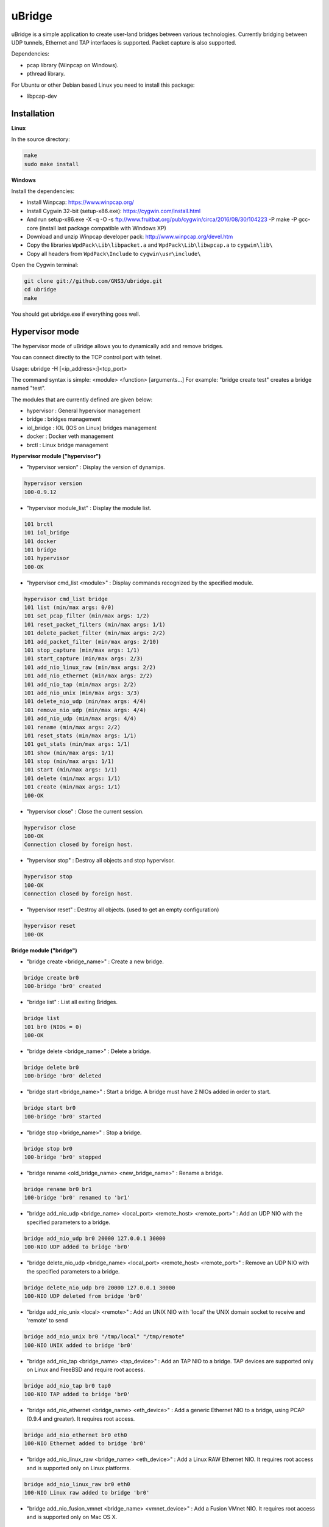 uBridge
=======

uBridge is a simple application to create user-land bridges between various technologies.
Currently bridging between UDP tunnels, Ethernet and TAP interfaces is supported.
Packet capture is also supported.

Dependencies:

- pcap library (Winpcap on Windows).
- pthread library.

For Ubuntu or other Debian based Linux you need to install this package:

- libpcap-dev

Installation
-----------------

**Linux**

In the source directory:

.. code:: bash

    make
    sudo make install
    
**Windows**

Install the dependencies:

- Install Winpcap: https://www.winpcap.org/
- Install Cygwin 32-bit (setup-x86.exe): https://cygwin.com/install.html
- And run setup-x86.exe -X -q -O -s ftp://www.fruitbat.org/pub/cygwin/circa/2016/08/30/104223 -P make -P gcc-core (install last package compatible with Windows XP)
- Download and unzip Winpcap developer pack: http://www.winpcap.org/devel.htm
- Copy the libraries ``WpdPack\Lib\libpacket.a`` and ``WpdPack\Lib\libwpcap.a`` to ``cygwin\lib\``
- Copy all headers from ``WpdPack\Include`` to ``cygwin\usr\include\``

Open the Cygwin terminal:

.. code:: bash

    git clone git://github.com/GNS3/ubridge.git
    cd ubridge
    make

You should get ubridge.exe if everything goes well.

Hypervisor mode
---------------

The hypervisor mode of uBridge allows you to dynamically
add and remove bridges.

You can connect directly to the TCP control port with telnet.

Usage: ubridge -H [<ip_address>:]<tcp_port>

The command syntax is simple: <module> <function> [arguments...]
For example: "bridge create test" creates a bridge named "test".

The modules that are currently defined are given below:

* hypervisor   : General hypervisor management
* bridge       : bridges management
* iol_bridge   : IOL (IOS on Linux) bridges management
* docker       : Docker veth management
* brctl        : Linux bridge management

**Hypervisor module ("hypervisor")**

* "hypervisor version" : Display the version of dynamips.

.. code:: bash

    hypervisor version
    100-0.9.12

* "hypervisor module_list" : Display the module list.

.. code:: bash

    101 brctl
    101 iol_bridge
    101 docker
    101 bridge
    101 hypervisor
    100-OK

* "hypervisor cmd_list <module>" : Display commands recognized by the specified module.

.. code:: bash

    hypervisor cmd_list bridge
    101 list (min/max args: 0/0)
    101 set_pcap_filter (min/max args: 1/2)
    101 reset_packet_filters (min/max args: 1/1)
    101 delete_packet_filter (min/max args: 2/2)
    101 add_packet_filter (min/max args: 2/10)
    101 stop_capture (min/max args: 1/1)
    101 start_capture (min/max args: 2/3)
    101 add_nio_linux_raw (min/max args: 2/2)
    101 add_nio_ethernet (min/max args: 2/2)
    101 add_nio_tap (min/max args: 2/2)
    101 add_nio_unix (min/max args: 3/3)
    101 delete_nio_udp (min/max args: 4/4)
    101 remove_nio_udp (min/max args: 4/4)
    101 add_nio_udp (min/max args: 4/4)
    101 rename (min/max args: 2/2)
    101 reset_stats (min/max args: 1/1)
    101 get_stats (min/max args: 1/1)
    101 show (min/max args: 1/1)
    101 stop (min/max args: 1/1)
    101 start (min/max args: 1/1)
    101 delete (min/max args: 1/1)
    101 create (min/max args: 1/1)
    100-OK

* "hypervisor close" : Close the current session.

.. code:: bash

    hypervisor close
    100-OK
    Connection closed by foreign host.

* "hypervisor stop"  : Destroy all objects and stop hypervisor.

.. code:: bash

    hypervisor stop
    100-OK
    Connection closed by foreign host.

* "hypervisor reset" : Destroy all objects. (used to get an empty configuration)

.. code:: bash

    hypervisor reset
    100-OK

**Bridge module ("bridge")**

* "bridge create <bridge_name>" : Create a new bridge.

.. code:: bash

    bridge create br0
    100-bridge 'br0' created

* "bridge list" : List all exiting Bridges.

.. code:: bash

    bridge list
    101 br0 (NIOs = 0)
    100-OK

* "bridge delete <bridge_name>" : Delete a bridge.

.. code:: bash

    bridge delete br0
    100-bridge 'br0' deleted

* "bridge start <bridge_name>" : Start a bridge.
  A bridge must have 2 NIOs added in order to start.

.. code:: bash

    bridge start br0
    100-bridge 'br0' started

* "bridge stop <bridge_name>" : Stop a bridge.

.. code:: bash

    bridge stop br0
    100-bridge 'br0' stopped

* "bridge rename <old_bridge_name> <new_bridge_name>" : Rename a bridge.

.. code:: bash

    bridge rename br0 br1
    100-bridge 'br0' renamed to 'br1'

* "bridge add_nio_udp <bridge_name> <local_port> <remote_host> <remote_port>" :
  Add an UDP NIO with the specified parameters to a bridge.

.. code:: bash

    bridge add_nio_udp br0 20000 127.0.0.1 30000
    100-NIO UDP added to bridge 'br0'

* "bridge delete_nio_udp <bridge_name> <local_port> <remote_host> <remote_port>" :
  Remove an UDP NIO with the specified parameters to a bridge.

.. code:: bash

    bridge delete_nio_udp br0 20000 127.0.0.1 30000
    100-NIO UDP deleted from bridge 'br0'

* "bridge add_nio_unix <local> <remote>" :
  Add an UNIX NIO with 'local' the UNIX domain socket to receive and 'remote' to send

.. code:: bash

    bridge add_nio_unix br0 "/tmp/local" "/tmp/remote"
    100-NIO UNIX added to bridge 'br0'

* "bridge add_nio_tap <bridge_name> <tap_device>" :
  Add an TAP NIO to a bridge. TAP devices are supported only on Linux and FreeBSD and require root access.

.. code:: bash

    bridge add_nio_tap br0 tap0
    100-NIO TAP added to bridge 'br0'

* "bridge add_nio_ethernet <bridge_name> <eth_device>" :
  Add a generic Ethernet NIO to a bridge, using PCAP (0.9.4 and greater). It requires root access.

.. code:: bash

    bridge add_nio_ethernet br0 eth0
    100-NIO Ethernet added to bridge 'br0'

* "bridge add_nio_linux_raw <bridge_name> <eth_device>" :
  Add a Linux RAW Ethernet NIO. It requires root access and is supported only on Linux platforms.

.. code:: bash

    bridge add_nio_linux_raw br0 eth0
    100-NIO Linux raw added to bridge 'br0'

* "bridge add_nio_fusion_vmnet <bridge_name> <vmnet_device>" :
  Add a Fusion VMnet NIO. It requires root access and is supported only on Mac OS X.

.. code:: bash

    bridge add_nio_fusion_vmnet br0 vmnet1
    100-NIO Fusion VMnet added to bridge 'br0'

* "bridge show <bridge_name>":
  Show the NIOs on a bridge.

.. code:: bash

    bridge show bridge0
    101 bridge 'br0' is running
    101 Source NIO:	20000:127.0.0.1:30000
    101 Destination NIO: eth0

* "bridge start_capture <bridge_name> <pcap_file> [pcap_linktype]" :
  Start a PCAP packet capture on a bridge. PCAP link type default is Ethernet "EN10MB".

.. code:: bash

    bridge start_capture br0 "/tmp/my_capture.pcap"
    100-packet capture started on bridge 'br0'

* "bridge stop_capture <bridge_name>" :
  Stop a PCAP packet capture on a bridge.

.. code:: bash

    bridge stop_capture br0
    100-packet capture stopped on bridge 'br0'

* "bridge set_pcap_filter <bridge_name> [filter]" :
  Set a PCAP filter on a bridge. There must be a least one NIO Ethernet attached to the bridge.
  To reset any applied filter, same command without a filter.

.. code:: bash

    bridge set_pcap_filter br0 "not ether src 00:50:56:c0:00:0a"
    100-filter 'not ether src 00:50:56:c0:00:0a' applied on bridge 'br0'

.. code:: bash

    bridge set_pcap_filter br0
    100-filter reset on bridge 'br0'

* "bridge stats <bridge_name>":
  Show statistics about a bridge input/output.

.. code:: bash

    bridge get_stats bridge0
    101 Source NIO:      IN: 5 packets (90 bytes) OUT: 15 packets (410 bytes)
    101 Destination NIO: IN: 15 packets (410 bytes) OUT: 5 packets (90 bytes)

* "bridge reset_stats <bridge_name>":
  Reset the statistics of a bridge.

.. code:: bash

    bridge reset_stats bridge0
    100-OK

* "bridge add_packet_filter <bridge_name> <filter_name> <filter_type> [<a4> [...<a10>]]":
  Add a packet filter to a bridge.

  Filter types:

  "frequency_drop" has 1 argument "<frequency>". It will drop
  everything with a -1 frequency, drop every Nth packet with a
  positive frequency, or drop nothing.

  "random_drop" has 1 argument "<percentage>" (0 to 100%). The percentage represents
  the chance for a packet to be dropped.

  "latency" has 1 argument "<milliseconds>" to delay packets in milliseconds.

  "jitter" has 1 argument "<percentage>" (0 to 100%) which represents the chance of a packet to be delayed,
  and 2 optional arguments, "<minimum_milliseconds>" (default 20) and "<maximum_milliseconds>" (default 80)
  for the minimum and maximum added random delay in milliseconds.

.. code:: bash

    bridge add_packet_filter br0 "my_filter1" "latency" 50
    bridge add_packet_filter br0 "my_filter2" "frequency_drop" 5
    bridge add_packet_filter br0 "my_filter3" "random_drop" 10
    bridge show br0
    101 bridge 'br0' is not running
    101 Filter 'my_filter1' configured in position 1
    101 Filter 'my_filter2' configured in position 2
    101 Source NIO: 20000:127.0.0.1:30000
    101 Destination NIO: 20001:127.0.0.1:30001
    100-OK

* "bridge add_packet_filter <bridge_name> <filter_name>":
  Delete a packet filter configured on a bridge.

.. code:: bash

    bridge delete_packet_filter br0 "my_filter1"
    100-Filter 'my_filter1' delete from bridge 'br0'

* "bridge add_packet_filter <bridge_name> <filter_name>":
  Delete all packet filters configured on a bridge.

.. code:: bash

    bridge reset_packet_filters br0
    100-OK

**Docker module ("docker")**

* "docker create_veth <interface_name_1> <interface_name_2>" :
  Create virtual Ethernet interface pair.

.. code:: bash

    docker create_veth hostif guestif
    100-veth pair created: hostif and guestif

* "docker move_to_ns <interface> <namespace_id> <dst_interface>" :
  Move Ethernet interface to network namespace. And rename it after
  the move.

.. code:: bash

    docker move_to_ns guestif 6367 eth0
    100-guestif moved to namespace 6367

* "docker delete_veth <interface_name>" :
  Delete virtual Ethernet interface.

.. code:: bash

    docker delete_veth hostif
    100-veth interface hostif has been deleted

**Linux bridge ("brctl")**

.. code:: bash
    brctl addif virbr0 nat2
    100-nat2 has been added to bridge virbr0

**IOL Bridge module ("iol_bridge")**

* iol_bridge create <name> <id>

.. code:: bash

    iol_bridge create IOL-BRIDGE-513 513
    100-IOL bridge 'IOL-BRIDGE-513' created

* iol_bridge add_nio_udp <name> <iol_id> <bay> <unit> <lport> <rhost> <rport>

* iol_bridge start_capture <name> "<output_file>" <data_link_type>

* iol_bridge delete <name>

**Session example**

This will bridge a tap0 interface to an UDP tunnel.

Start the hypervisor:

.. code:: bash
    
    user@host# ./ubridge -H 2232
    Hypervisor TCP control server started (port 2232).


Connect via telnet:

.. code:: bash

    user@host# telnet localhost 2232


.. code:: bash

    bridge create br0
    100-bridge 'br0' created

    bridge start br0
    209-bridge 'br0' must have 2 NIOs to be started

    bridge add_nio_tap br0 tap0
    100-NIO TAP added to bridge 'br0'

    bridge add_nio_udp br0 20000 127.0.0.1 30000
    100-NIO UDP added to bridge 'br0'

    bridge show br0
    101 Source NIO:	tap0
    101 Destination NIO: 20000:127.0.0.1:30000
    100-OK

    bridge start br0
    100-bridge 'br0' started

Config file mode
----------------

Usage: create a file named ubridge.ini in the same directory as uBridge and then start the executable.

Signal SIGHUP (not available on Windows) can be used to reload the config file.

Example of content:

.. code:: ini

    ; bridge Ethernet interface eth0 with an UDP tunnel
    [bridge0]
    source_ethernet = eth0
    destination_udp = 10000:127.0.0.1:10001 ; syntax is local_port:remote_host:remote_port

    ; bridge TAP interface tap0 with an UDP tunnel
    ; and capture packets to /tmp/bridge1.pcap
    [bridge1]
    source_tap = tap0
    destination_udp = 11000:127.0.0.1:11001
    pcap_file = /tmp/bridge1.pcap
    pcap_protocol = EN10MB ; PCAP data link type, default is EN10MB

    ; it is even possible to bridge two UDP tunnels and capture!
    [bridge2]
    source_udp = 40000:127.0.0.1:40001
    destination_udp = 50000:127.0.0.1:50001
    pcap_file = /tmp/bridge2.pcap

    ; or to bridge 2 interfaces
    [bridge3]
    source_tap = tap0
    destination_ethernet = vmnet2

On Linux you can use a RAW socket to bridge an Ethernet interface (a bit faster than with the default PCAP method).

.. code:: ini

    ; bridge Ethernet interface eth0 with an UDP tunnel
    ; using the RAW socket method (Linux rocks!)
    [bridge4]
    source_linux_raw = eth0
    destination_udp = 42000:127.0.0.1:42001

There is also the option to use a UNIX domain socket

.. code:: ini

    ; bridge UNIX domain socket with an UDP tunnel
    [bridge5]
    source_unix = /tmp/local_file:/tmp/remote_file
    destination_udp = 42002:127.0.0.1:42003

On Mac OS X you can use the proprietary vmnet ktext module to bridge an VMware Fusion vmnet interface.

.. code:: ini

    ; bridge VMware FUsion interface vmnet1 with an UDP tunnel
    [bridge6]
    source_fusion_vmnet = vmnet1
    destination_udp = 12000:127.0.0.1:12001

On Windows, interfaces must be specified with the NPF notation. You can display all available network devices
using ubridge.exe -e on a command line.

.. code:: ini

    ; using a Windows NPF interface
    [bridge7]
    source_ethernet = "\Device\NPF_{BC46623A-D65B-4498-9073-96B9DC4C8CBA}"
    destination_udp = 10000:127.0.0.1:10001
    ; this will filter out frames with source MAC address 00:50:56:c0:00:0a
    pcap_filter = "not ether src 00:50:56:c0:00:0a"

Notes
-----

- A Bridge name (e.g. bridge4) can be anything as long it is unique in the same file or inside the hypervisor.
- Capabitilies must be set on the executable (Linux only) or you must have administrator rights to bridge Ethernet or TAP interfaces.
- It is only possible to bridge two interfaces or tunnels together. uBridge is not a hub or a switch!
